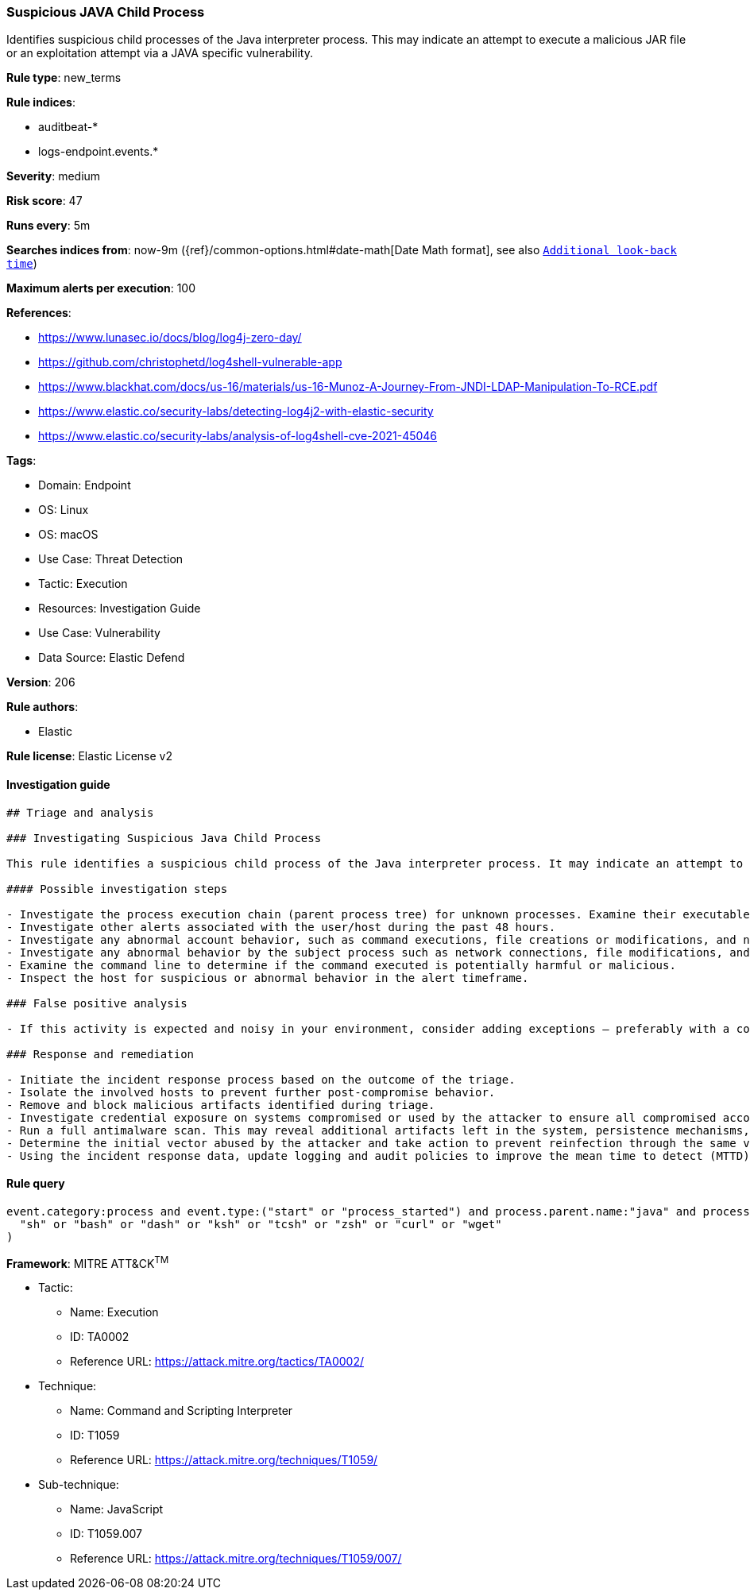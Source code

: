 [[prebuilt-rule-8-8-14-suspicious-java-child-process]]
=== Suspicious JAVA Child Process

Identifies suspicious child processes of the Java interpreter process. This may indicate an attempt to execute a malicious JAR file or an exploitation attempt via a JAVA specific vulnerability.

*Rule type*: new_terms

*Rule indices*: 

* auditbeat-*
* logs-endpoint.events.*

*Severity*: medium

*Risk score*: 47

*Runs every*: 5m

*Searches indices from*: now-9m ({ref}/common-options.html#date-math[Date Math format], see also <<rule-schedule, `Additional look-back time`>>)

*Maximum alerts per execution*: 100

*References*: 

* https://www.lunasec.io/docs/blog/log4j-zero-day/
* https://github.com/christophetd/log4shell-vulnerable-app
* https://www.blackhat.com/docs/us-16/materials/us-16-Munoz-A-Journey-From-JNDI-LDAP-Manipulation-To-RCE.pdf
* https://www.elastic.co/security-labs/detecting-log4j2-with-elastic-security
* https://www.elastic.co/security-labs/analysis-of-log4shell-cve-2021-45046

*Tags*: 

* Domain: Endpoint
* OS: Linux
* OS: macOS
* Use Case: Threat Detection
* Tactic: Execution
* Resources: Investigation Guide
* Use Case: Vulnerability
* Data Source: Elastic Defend

*Version*: 206

*Rule authors*: 

* Elastic

*Rule license*: Elastic License v2


==== Investigation guide


[source, markdown]
----------------------------------
## Triage and analysis

### Investigating Suspicious Java Child Process

This rule identifies a suspicious child process of the Java interpreter process. It may indicate an attempt to execute a malicious JAR file or an exploitation attempt via a Java specific vulnerability.

#### Possible investigation steps

- Investigate the process execution chain (parent process tree) for unknown processes. Examine their executable files for prevalence and whether they are located in expected locations.
- Investigate other alerts associated with the user/host during the past 48 hours.
- Investigate any abnormal account behavior, such as command executions, file creations or modifications, and network connections.
- Investigate any abnormal behavior by the subject process such as network connections, file modifications, and any spawned child processes.
- Examine the command line to determine if the command executed is potentially harmful or malicious.
- Inspect the host for suspicious or abnormal behavior in the alert timeframe.

### False positive analysis

- If this activity is expected and noisy in your environment, consider adding exceptions — preferably with a combination of process and command line conditions.

### Response and remediation

- Initiate the incident response process based on the outcome of the triage.
- Isolate the involved hosts to prevent further post-compromise behavior.
- Remove and block malicious artifacts identified during triage.
- Investigate credential exposure on systems compromised or used by the attacker to ensure all compromised accounts are identified. Reset passwords for these accounts and other potentially compromised credentials, such as email, business systems, and web services.
- Run a full antimalware scan. This may reveal additional artifacts left in the system, persistence mechanisms, and malware components.
- Determine the initial vector abused by the attacker and take action to prevent reinfection through the same vector.
- Using the incident response data, update logging and audit policies to improve the mean time to detect (MTTD) and the mean time to respond (MTTR).


----------------------------------

==== Rule query


[source, js]
----------------------------------
event.category:process and event.type:("start" or "process_started") and process.parent.name:"java" and process.name:(
  "sh" or "bash" or "dash" or "ksh" or "tcsh" or "zsh" or "curl" or "wget"
)

----------------------------------

*Framework*: MITRE ATT&CK^TM^

* Tactic:
** Name: Execution
** ID: TA0002
** Reference URL: https://attack.mitre.org/tactics/TA0002/
* Technique:
** Name: Command and Scripting Interpreter
** ID: T1059
** Reference URL: https://attack.mitre.org/techniques/T1059/
* Sub-technique:
** Name: JavaScript
** ID: T1059.007
** Reference URL: https://attack.mitre.org/techniques/T1059/007/
